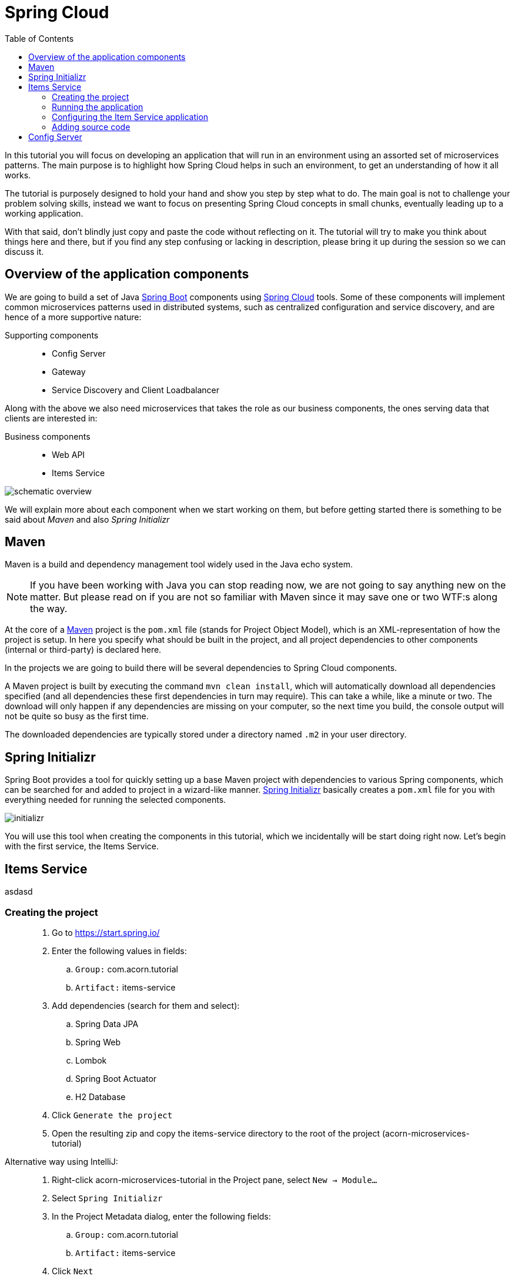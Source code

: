 = Spring Cloud
:toc: left
:imagesdir: images

ifdef::env-github[]
:tip-caption: :bulb:
:note-caption: :information_source:
:important-caption: :heavy_exclamation_mark:
:caution-caption: :fire:
:warning-caption: :warning:
endif::[]

In this tutorial you will focus on developing an application that will run in an environment using an assorted set of microservices patterns. The main purpose is to highlight how Spring Cloud helps in such an environment, to get an understanding of how it all works.

The tutorial is purposely designed to hold your hand and show you step by step what to do. The main goal is not to challenge your problem solving skills, instead we want to focus on presenting Spring Cloud concepts in small chunks, eventually leading up to a working application.

With that said, don’t blindly just copy and paste the code without reflecting on it. The tutorial will try to make you think about things here and there, but if you find any step confusing or lacking in description, please bring it up during the session so we can discuss it.

== Overview of the application components
We are going to build a set of Java https://spring.io/projects/spring-boot[Spring Boot] components using https://spring.io/projects/spring-cloud[Spring Cloud] tools. Some of these components will implement common microservices patterns used in distributed systems, such as centralized configuration and service discovery, and are hence of a more supportive nature:

Supporting components::
* Config Server
* Gateway
* Service Discovery and Client Loadbalancer

Along with the above we also need microservices that takes the role as our business components, the ones serving data that clients are interested in:

Business components::
* Web API
* Items Service

image::schematic-overview.png[]

We will explain more about each component when we start working on them, but before getting started there is something to be said about _Maven_ and also _Spring Initializr_

== Maven
Maven is a build and dependency management tool widely used in the Java echo system.

[NOTE]
If you have been working with Java you can stop reading now, we are not going to say anything new on the matter. But please read on if you are not so familiar with Maven since it may save one or two WTF:s along the way.

At the core of a https://maven.apache.org/[Maven] project is the `pom.xml` file (stands for Project Object Model), which is an XML-representation of how the project is setup. In here you specify what should be built in the project, and all project dependencies to other components (internal or third-party) is declared here.

In the projects we are going to build there will be several dependencies to Spring Cloud components.

A Maven project is built by executing the command `mvn clean install`, which will automatically download all dependencies specified (and all dependencies these first dependencies in turn may require). This can take a while, like a minute or two. The download will only happen if any dependencies are missing on your computer, so the next time you build, the console output will not be quite so busy as the first time.

The downloaded dependencies are typically stored under a directory named `.m2` in your user directory.

== Spring Initializr

Spring Boot provides a tool for quickly setting up a base Maven project with dependencies to various Spring components, which can be searched for and added to project in a wizard-like manner. https://start.spring.io/[Spring Initializr] basically creates a `pom.xml` file for you with everything needed for running the selected components.

image::initializr.png[]

You will use this tool when creating the components in this tutorial, which we incidentally will be start doing right now. Let's begin with the first service, the Items Service.

== Items Service
asdasd

=== Creating the project

[quote]
____
. Go to https://start.spring.io/
. Enter the following values in fields:
.. `Group:` com.acorn.tutorial
.. `Artifact:` items-service
. Add dependencies (search for them and select):
.. Spring Data JPA
.. Spring Web
.. Lombok
.. Spring Boot Actuator
.. H2 Database
. Click `Generate the project`
. Open the resulting zip and copy the items-service directory to the root of the project (acorn-microservices-tutorial)
____

Alternative way using IntelliJ:
[quote]
____
. Right-click acorn-microservices-tutorial in the Project pane, select `New -> Module...`
. Select `Spring Initializr`
. In the Project Metadata dialog, enter the following fields:
.. `Group:` com.acorn.tutorial
.. `Artifact:` items-service
. Click `Next`
. Add dependencies (search for them and select):
.. Spring Data JPA
.. Spring Web
.. Lombok
.. Spring Boot Actuator
.. H2 Database
. Click `Next`
. Click `Finish`
____

Now we need to make the copied project into a child-project of the intitial maven project, this means that it is time for edit a couple of pom.xml files.

First of all, edit the newly created child pom.xml to point to the parent pom file:
[quote]
____
. Open `acorn-microservices-tutorial/items-service/pom.xml`
. Change the reference to parent pom as follows:
+
Change
+
[source,xml]
----
    <parent>
        <groupId>org.springframework.boot</groupId>
        <artifactId>spring-boot-starter-parent</artifactId>
        <version>2.1.8.RELEASE</version>
        <relativePath/> <!-- lookup parent from repository -->
    </parent>
    <groupId>com.acorn.tutorial</groupId>
    <artifactId>items-service</artifactId>
    <version>0.0.1-SNAPSHOT</version>

----
to
+
[source,xml]
----
    <parent>
        <groupId>com.acorn.tutorial</groupId>
        <artifactId>acorn-microservices-tutorial</artifactId>
        <version>1.0-SNAPSHOT</version>
    </parent>
    <artifactId>items-service</artifactId>

----
+
Note that _groupId_ and _version_ attributes of items-service can be removed since this project now inherits these attributes from the parent pom.
____

Next edit the parent pom.xml so that it becomes aware of the child project:
[quote]
____
. Open `acorn-microservices-tutorial/items-service/pom.xml`
. Add `items-service` as module in the parent pom:
+
Change
+
[source,xml]
----
    <properties>
        <java.version>8</java.version>
        <spring-cloud.version>Greenwich.SR2</spring-cloud.version>
    </properties>

    <dependencyManagement>
        ...
    </dependencyManagement>
----
to
+
[source,xml]
----
    <properties>
        <java.version>8</java.version>
        <spring-cloud.version>Greenwich.SR2</spring-cloud.version>
    </properties>

    <modules>
        <module>items-service</module>
    </modules>

    <dependencyManagement>
        ...
    </dependencyManagement>
----
____

Let's remove some autogenerated files we don't need, delete the following files from project:

- items-service/.mvn (the whole dir)
- items-service/.gitignore
- items-service/HELP.md
- items-service/mvnw
- items-service/mvnw.cmd

Very good. We are now in a position where we should be able to build the Maven project successfully. Do this by running the command
[source, bash]
mvn clean install -DskipTests

Note that you must run the command with the flag `-DskipTests`, if not an autogenerated Spring test will fail.

Expected outcome after running the command:

[source]
----
[INFO] Reactor Summary:
[INFO]
[INFO] acorn-microservices-tutorial ....................... SUCCESS [  0.745 s]
[INFO] items-service ...................................... SUCCESS [  2.767 s]
[INFO] ------------------------------------------------------------------------
[INFO] BUILD SUCCESS
[INFO] ------------------------------------------------------------------------

----

=== Running the application
Ok, the Maven project is now setup and the application has been successfully built. It is actually possible to run it already, even though we haven't added anything that resembles Java code yet.

Run the app by using one of these two options.

Run from IDE:: Both IntelliJ and Eclipse can execute Spring Boot applications, which is the most convenient approach and recommended hereafter.
+
IntelliJ: There should be a Run configuration named `ItemsServiceApplication` already created, available near the top right corner of the IDE. Press the green play-button to start the application. This will build and run the app.
+
Eclipse: TODO

Run from command line:: It is also possible to execute it directly from a command prompt if you fancy:
+
[source, bash]
----
cd acorn-microservices-tutorial/items-service/target

java -jar items-service-1.0-SNAPSHOT.jar
----

The application is up and running successfully if the console output is quite serene (no wild exception or error logs flying around) and if you see this as the last log entry:

[source, bash]
----
2019-09-09 18:53:13.394  INFO 11412 --- [           main] c.a.t.i.ItemsServiceApplication          : Started ItemsServiceApplication in 2.745 seconds (JVM running for 3.475)
----

It also possible to check the health status of the app by accessing http://localhost:8080/actuator/health, which should result in a rather dry but informative JSON-message.

[source, json]
----
{
"status": "UP"
}
----

[NOTE]
====
If you have been glancing the log output, your keen eyes have probably noticed some things that perhaps raises questions. Like the application has been started with a Tomcat running on port 8080, that a JPA EntityManagerFactory has been initialized, and Hibnernate seems to be configured using the dialect org.hibernate.dialect.H2Dialect.

What does all this come from, and why port 8080?

The short answer is: Spring Boot relies heavily on the concept of convention over configuration. We did add a set of Maven dependencies that brings in JPA, Hibernate and H2 (in-memory) DB to the classpath. We didn't configure any of them, so Spring Boot starts them using _sensible_ default values. Port 8080 is also the default value used for Tomcat if nothing else is specified.

This behavior can give Spring Boot an aura of _automagic_, things work even if you don't know why. This is something you may both love and hate (the latter when things go wrong), but it is convenient for quickly spinning up things. It is of course possible to define our own config, as we will do now.
====

=== Configuring the Item Service application

We need to add some configuration to the project, which is typically done in `src/main/resources/application.properties`.

[NOTE]
For now we will add the configuration locally in the project. Later on in the tutorial we will start centralize the configuration and put it into the Config Server instead.

The file `application.properties` is an ordinary properties file as they usually come in the Java echo system, properties are declared in the normal _key=value_ fashion.

Spring also supports files written in yaml-format, which has the benefit of showing the properties more orderly. In this tutorial we will go with yaml-files.

So in order to add the props we want, rename `application.properties` to `application.yml` and add this config to the file:
[source,yml]
----
# This is the name of the application, will later be needed since it will be used by other components in Spring Cloud to identify the application.
spring:
  application:
    name: items-service

  # Enabling h2 console, accessible at http://localhost:8080/h2-console
  # (use JDBC URL: jdbc:h2:mem:testdb, user: sa, password: empty (leave blank))
  h2:
    console:
      enabled: true
  jpa:
    show-sql: false
    properties:
      hibernate:
        format_sql: true
        generate_statistics: false

logging:
  file: /tmp/codingsession/logs/items-service.log
  level:
    ROOT: INFO
    org.hibernate.stat: INFO
    org.hibernate.type: INFO

# The server port to use on startup. This is incidentally the same as the default 8080, but is shown for clarity. If you change the port to any other value, this will be used instead (please go ahead and try if you don't believe us saying so)
server:
  port: 8080
----

=== Adding source code

It is high time to cut the crap and start adding some proper code. We must implement the features needed for serving _Items_.

This is what we should add:

* A model class that will define how an Item object will look like. This will also take the role of an JPA-entity so it can be stored in database.
* A Spring-JPA repository class that will handle the persistence of Item objects.
* A Spring RestController class that will act as the REST-API to the outside, which will provide resources for retrieving _Item_ objects and present them on JSON-format
* A DTO (data transfer object) that represents the JSON reponse

==== Model class
asdasd

[quote]
____
. Create a new package under `items-service/src/main/java/com/acorn/tutorial/itemsservice`, name it `model`
. Add a file named `Items.java` with the below content:
+
[source,java]
----
@Data
@NoArgsConstructor
@Entity
public class Item {

    @Id
    @GeneratedValue(strategy=GenerationType.AUTO)
    private Long id;

    private String name;
}
----
+
Here is a short description of the annotations if you are not familiar with all of them.
+
|===
|Annotation |Description

|@Data
|Lombok-annotation, does generate getters/setters, toString, equals, hashcode, and a required args constructor

|@NoArgsConstructor
|Lombok-annotation, creates a no arguments constructor, which is needed by JPA.

|@Entity
|JPA-annotation, represents a POJO that can be persisted to database.

|@Id
|JPA-annotation, basically defines the identity of the entity, which will become the primary key in database.

|@GeneratedValue
|JPA-annotation, tells which strategy to use when generating identifier values. _GenerationType.AUTO_ means that we delegate to the JPA-provider (in our case Hibernate) to decide which strategy to use.
|===
____

==== Repository class
Next up is to add the class that will make storing items in database possible.
[quote]
____
. Create a new package under `items-service/src/main/java/com/acorn/tutorial/itemsservice`, name it `repository`
. Add a file named `ItemRepository.java` with the below content:
+
[source,java]
----
@Repository
public interface ItemRepository extends JpaRepository<Item, Long> {

}
----
____

This is actually enough code for making Spring Data JPA setup the database for handling _Item_ objects. The Spring automagic kicks in here. Just the simple act of having the dependencies `org.springframework.boot:spring-boot-starter-data-jpa` and `com.h2database:h2` brought in to the project's classpath, will allow Spring Data JPA to read our entity class and setup the database with needed tables etc.

You can check this for yourself by starting the application, then browse to http://localhost:8080/h2-console, use JDBC URL: jdbc:h2:mem:testdb and log in using User _sa_ and no password:

image::H2Console.png[]

Once logged in you should be able to see a listing of database tables and more.

[TIP]
This is not a tutorial in using Spring Data JPA so we will leave it without deeper explanation, but for those interested in details, please see https://dzone.com/articles/spring-data-jpa-1 or visit the official reference at https://docs.spring.io/spring-data/jpa/docs/current/reference/html/

One final automagical thing before leaving the persistence area for this time. I would be nice if we could have some dummy data loaded into the system. This can be achieved simply adding a file named `src/main/resources/data.sql` and add a couple of INSERT statements into it:

[quote]
____
. Create the file `items-service/src/main/resource/data.sql`
. Add some items:
+
[source,sql]
----
insert into item(id, name) values(1, 'Spoon');
insert into item(id, name) values(2, 'Fork');
insert into item(id, name) values(3, 'Knife');
----
____

That's it. Restart the application, log in to http://localhost:8080/h2-console again and run

[source,sql]
SELECT * FROM ITEM

Now you should see what you think you should see. ;)

So now we do have a database storing _Item_ objects, and the application is connected to it. Spring Data JPA will give us a set of pre-existing methods for  getting data from the database. We will start to use these in the next section.

==== RestController class
The purpose of this class is to provide a REST-API to the surrounding microservices environment.

[quote]
____
. Create a new package under `items-service/src/main/java/com/acorn/tutorial/itemsservice`, name it `web`
. Add a file named `ItemServiceController.java` with the below content:
+
[source,java]
----
@RestController
public class ItemsServiceController {

    private static final Logger LOGGER = LoggerFactory.getLogger(ItemsServiceController.class);

    private ItemRepository itemRepository;

    private Environment environment;

    @Autowired
    public ItemsServiceController(ItemRepository itemRepository, Environment environment) {
        this.itemRepository = itemRepository;
        this.environment = environment;
    }

    @GetMapping(path = "/items", produces = "application/json")
    public List<ItemDto> getAllItems() {
        return itemRepository.findAll()
                .stream()
                .map(this::toItemDto)
                .collect(Collectors.toList());
    }

    @GetMapping(path = "/items/{id}", produces = "application/json")
    public ItemDto getItem(@PathVariable Long id) {
        Item item = itemRepository.findById(id)
                .orElseThrow(() -> new ItemNotFoundException(id));

        return toItemDto(item);
    }

    private ItemDto toItemDto(Item item) {
        int port = Integer.parseInt(environment.getProperty("local.server.port", "0"));
        final ItemDto itemDto = ItemDto.of(item, port);
        LOGGER.info(String.format("Returning %s", itemDto));
        return itemDto;
    }
}
----
____

The above code creates a Spring REST controller providing the resources `GET /items` and `GET /items/{id}`. The previously created `Item` and `ItemRepository` classes are used here. Pay close attention to the `itemRepository.findAll()` and `itemRepository.findById(id)` methods, which are provided ot us through Spring Data JPA.

Right now the code does not compile, a couple of classes are still missing so let's create them also.

==== ItemDto
This is just a POJO that represents the JSON structure to send out from REST API.

[source,java]
----
@Data
@AllArgsConstructor
public class ItemDto {

    private Long id;
    private String name;
    private int port;

    public static ItemDto of(Item item, int port) {
        return new ItemDto(item.getId(), item.getName(), port);
    }
}
----

== Config Server
